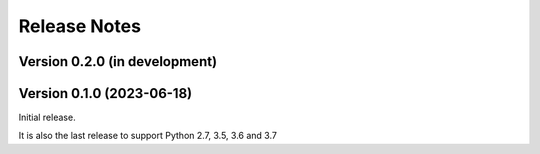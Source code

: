 =============
Release Notes
=============

Version 0.2.0 (in development)
==============================

Version 0.1.0 (2023-06-18)
==========================
Initial release.

It is also the last release to support Python 2.7, 3.5, 3.6 and 3.7

